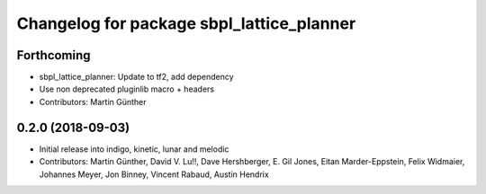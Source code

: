^^^^^^^^^^^^^^^^^^^^^^^^^^^^^^^^^^^^^^^^^^
Changelog for package sbpl_lattice_planner
^^^^^^^^^^^^^^^^^^^^^^^^^^^^^^^^^^^^^^^^^^

Forthcoming
-----------
* sbpl_lattice_planner: Update to tf2, add dependency
* Use non deprecated pluginlib macro + headers
* Contributors: Martin Günther

0.2.0 (2018-09-03)
------------------
* Initial release into indigo, kinetic, lunar and melodic
* Contributors: Martin Günther, David V. Lu!!, Dave Hershberger, E. Gil Jones, Eitan Marder-Eppstein, Felix Widmaier, Johannes Meyer, Jon Binney, Vincent Rabaud, Austin Hendrix
